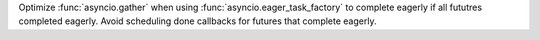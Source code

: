 Optimize :func:`asyncio.gather` when using :func:`asyncio.eager_task_factory`
to complete eagerly if all fututres completed eagerly.
Avoid scheduling done callbacks for futures that complete eagerly.
